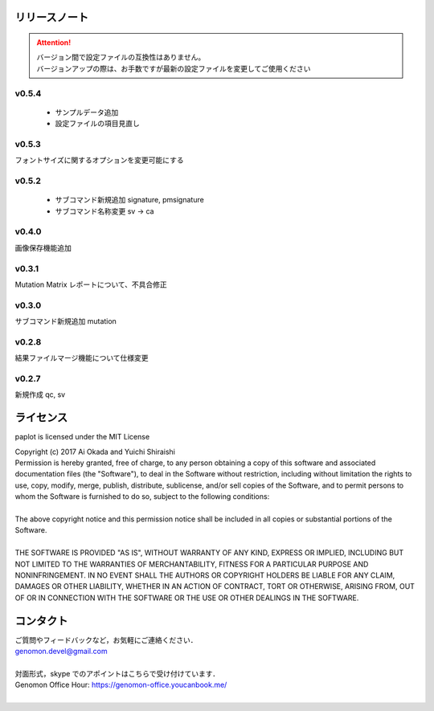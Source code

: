 リリースノート
--------------------

.. attention::

  | バージョン間で設定ファイルの互換性はありません。
  | バージョンアップの際は、お手数ですが最新の設定ファイルを変更してご使用ください

v0.5.4
====================

 * サンプルデータ追加
 * 設定ファイルの項目見直し

v0.5.3
====================

フォントサイズに関するオプションを変更可能にする

v0.5.2
====================

 * サブコマンド新規追加 signature, pmsignature
 * サブコマンド名称変更 sv -> ca

v0.4.0
====================

画像保存機能追加


v0.3.1
====================

Mutation Matrix レポートについて、不具合修正

v0.3.0
====================

サブコマンド新規追加 mutation

v0.2.8
====================

結果ファイルマージ機能について仕様変更

v0.2.7
====================

新規作成 qc, sv


ライセンス
--------------------

paplot is licensed under the MIT License

| Copyright (c) 2017 Ai Okada and Yuichi Shiraishi

| Permission is hereby granted, free of charge, to any person obtaining a copy of this software and associated documentation files (the "Software"), to deal in the Software without restriction, including without limitation the rights to use, copy, modify, merge, publish, distribute, sublicense, and/or sell copies of the Software, and to permit persons to whom the Software is furnished to do so, subject to the following conditions:
| 
| The above copyright notice and this permission notice shall be included in all copies or substantial portions of the Software.
| 
| THE SOFTWARE IS PROVIDED "AS IS", WITHOUT WARRANTY OF ANY KIND, EXPRESS OR IMPLIED, INCLUDING BUT NOT LIMITED TO THE WARRANTIES OF MERCHANTABILITY, FITNESS FOR A PARTICULAR PURPOSE AND NONINFRINGEMENT. IN NO EVENT SHALL THE AUTHORS OR COPYRIGHT HOLDERS BE LIABLE FOR ANY CLAIM, DAMAGES OR OTHER LIABILITY, WHETHER IN AN ACTION OF CONTRACT, TORT OR OTHERWISE, ARISING FROM, OUT OF OR IN CONNECTION WITH THE SOFTWARE OR THE USE OR OTHER DEALINGS IN THE SOFTWARE.


コンタクト
--------------------

| ご質問やフィードバックなど，お気軽にご連絡ください．
| genomon.devel@gmail.com
| 
| 対面形式，skype でのアポイントはこちらで受け付けています．
| Genomon Office Hour: https://genomon-office.youcanbook.me/
| 

